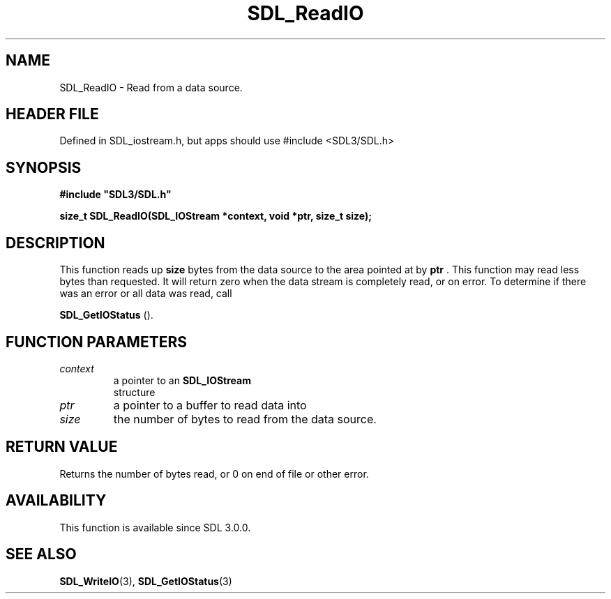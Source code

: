 .\" This manpage content is licensed under Creative Commons
.\"  Attribution 4.0 International (CC BY 4.0)
.\"   https://creativecommons.org/licenses/by/4.0/
.\" This manpage was generated from SDL's wiki page for SDL_ReadIO:
.\"   https://wiki.libsdl.org/SDL_ReadIO
.\" Generated with SDL/build-scripts/wikiheaders.pl
.\"  revision SDL-3.1.1-no-vcs
.\" Please report issues in this manpage's content at:
.\"   https://github.com/libsdl-org/sdlwiki/issues/new
.\" Please report issues in the generation of this manpage from the wiki at:
.\"   https://github.com/libsdl-org/SDL/issues/new?title=Misgenerated%20manpage%20for%20SDL_ReadIO
.\" SDL can be found at https://libsdl.org/
.de URL
\$2 \(laURL: \$1 \(ra\$3
..
.if \n[.g] .mso www.tmac
.TH SDL_ReadIO 3 "SDL 3.1.1" "SDL" "SDL3 FUNCTIONS"
.SH NAME
SDL_ReadIO \- Read from a data source\[char46]
.SH HEADER FILE
Defined in SDL_iostream\[char46]h, but apps should use #include <SDL3/SDL\[char46]h>

.SH SYNOPSIS
.nf
.B #include \(dqSDL3/SDL.h\(dq
.PP
.BI "size_t SDL_ReadIO(SDL_IOStream *context, void *ptr, size_t size);
.fi
.SH DESCRIPTION
This function reads up
.BR size
bytes from the data source to the area
pointed at by
.BR ptr
\[char46] This function may read less bytes than requested\[char46] It
will return zero when the data stream is completely read, or on error\[char46] To
determine if there was an error or all data was read, call

.BR SDL_GetIOStatus
()\[char46]

.SH FUNCTION PARAMETERS
.TP
.I context
a pointer to an 
.BR SDL_IOStream
 structure
.TP
.I ptr
a pointer to a buffer to read data into
.TP
.I size
the number of bytes to read from the data source\[char46]
.SH RETURN VALUE
Returns the number of bytes read, or 0 on end of file or other error\[char46]

.SH AVAILABILITY
This function is available since SDL 3\[char46]0\[char46]0\[char46]

.SH SEE ALSO
.BR SDL_WriteIO (3),
.BR SDL_GetIOStatus (3)
